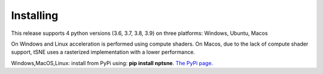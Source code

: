 Installing
==========

This release supports 4 python versions (3.6, 3.7, 3.8, 3.9) on three platforms: Windows, Ubuntu, Macos

On Windows and Linux acceleration is performed using compute shaders. On Macos, due to the lack of compute shader support, tSNE uses a rasterized implementation with a lower performance.

Windows,MacOS,Linux: install from PyPi using: **pip install nptsne**. `The PyPi page. <https://pypi.org/project/nptsne/>`_



